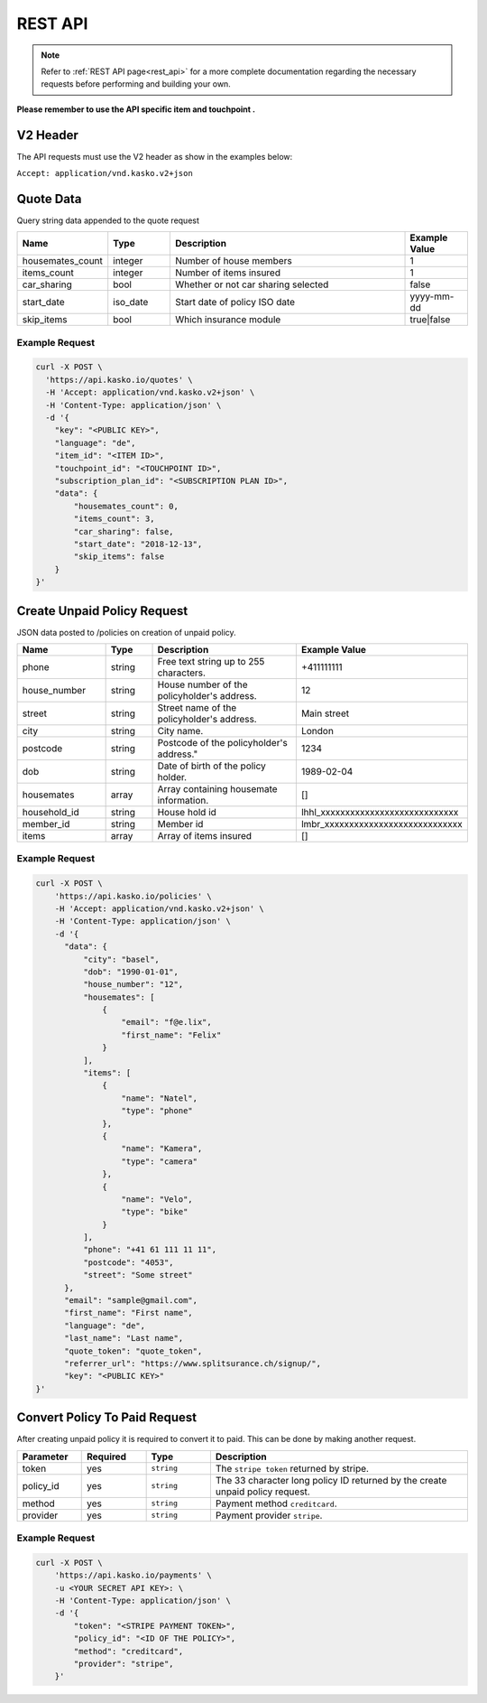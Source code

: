 REST API
========

.. note::  Refer to :ref:`REST API page<rest_api>` for a more complete documentation regarding the necessary requests before performing and building your own.

**Please remember to use the API specific item and touchpoint .**

V2 Header
----------

The API requests must use the V2 header as show in the examples below:

``Accept: application/vnd.kasko.v2+json``

Quote Data
----------
Query string data appended to the quote request

.. csv-table::
   :header: "Name", "Type", "Description", "Example Value"
   :widths: 20, 20, 80, 20

   "housemates_count",        "integer",   "Number of house members", "1"
   "items_count",             "integer",   "Number of items insured", "1"
   "car_sharing",             "bool",      "Whether or not car sharing selected", "false"
   "start_date",              "iso_date",  "Start date of policy  ISO date", "yyyy-mm-dd"
   "skip_items",              "bool",      "Which insurance module", "true|false"


Example Request
~~~~~~~~~~~~~~~

.. code:: bash

    curl -X POST \
      'https://api.kasko.io/quotes' \
      -H 'Accept: application/vnd.kasko.v2+json' \
      -H 'Content-Type: application/json' \
      -d '{
        "key": "<PUBLIC KEY>",
        "language": "de",
        "item_id": "<ITEM ID>",
        "touchpoint_id": "<TOUCHPOINT ID>",
        "subscription_plan_id": "<SUBSCRIPTION PLAN ID>",
        "data": {
            "housemates_count": 0,
            "items_count": 3,
            "car_sharing": false,
            "start_date": "2018-12-13",
            "skip_items": false
        }
    }'

Create Unpaid Policy Request
----------------------------
JSON data posted to /policies on creation of unpaid policy.

.. csv-table::
   :header: "Name", "Type", "Description", "Example Value"
   :widths: 35, 20, 75, 20

   "phone",                           "string",   "Free text string up to 255 characters.",   "+411111111"
   "house_number",                    "string",   "House number of the policyholder's address.",   "12"
   "street",                          "string",   "Street name of the policyholder's address.",   "Main street"
   "city",                            "string",   "City name.",  "London"
   "postcode",                        "string",   Postcode of the policyholder's address.",   "1234"
   "dob",                             "string",   "Date of birth of the policy holder.",   "1989-02-04"
   "housemates",                      "array",    "Array containing housemate information.", "[]"
   "household_id",                    "string",   "House hold id", "lhhl_xxxxxxxxxxxxxxxxxxxxxxxxxxxx"
   "member_id",                       "string",   "Member id", "lmbr_xxxxxxxxxxxxxxxxxxxxxxxxxxxx"
   "items",                           "array",   "Array of items insured",  "[]"

Example Request
~~~~~~~~~~~~~~~

.. code:: bash

    curl -X POST \
        'https://api.kasko.io/policies' \
        -H 'Accept: application/vnd.kasko.v2+json' \
        -H 'Content-Type: application/json' \
        -d '{
          "data": {
              "city": "basel",
              "dob": "1990-01-01",
              "house_number": "12",
              "housemates": [
                  {
                      "email": "f@e.lix",
                      "first_name": "Felix"
                  }
              ],
              "items": [
                  {
                      "name": "Natel",
                      "type": "phone"
                  },
                  {
                      "name": "Kamera",
                      "type": "camera"
                  },
                  {
                      "name": "Velo",
                      "type": "bike"
                  }
              ],
              "phone": "+41 61 111 11 11",
              "postcode": "4053",
              "street": "Some street"
          },
          "email": "sample@gmail.com",
          "first_name": "First name",
          "language": "de",
          "last_name": "Last name",
          "quote_token": "quote_token",
          "referrer_url": "https://www.splitsurance.ch/signup/",
          "key": "<PUBLIC KEY>"
    }'

Convert Policy To Paid Request
------------------------------
After creating unpaid policy it is required to convert it to paid. This can be done by making another request.

.. csv-table::
   :header: "Parameter", "Required", "Type", "Description"
   :widths: 20, 20, 20, 80

   "token",     "yes", "``string``", "The ``stripe token`` returned by stripe."
   "policy_id", "yes", "``string``", "The 33 character long policy ID returned by the create unpaid policy request."
   "method", "yes", "``string``", "Payment method ``creditcard``."
   "provider", "yes", "``string``", "Payment provider ``stripe``."


Example Request
~~~~~~~~~~~~~~~

.. code:: bash

    curl -X POST \
        'https://api.kasko.io/payments' \
        -u <YOUR SECRET API KEY>: \
        -H 'Content-Type: application/json' \
        -d '{
            "token": "<STRIPE PAYMENT TOKEN>",
            "policy_id": "<ID OF THE POLICY>",
            "method": "creditcard",
            "provider": "stripe",
        }'
